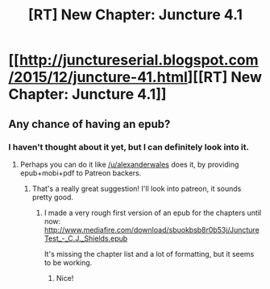 #+TITLE: [RT] New Chapter: Juncture 4.1

* [[http://junctureserial.blogspot.com/2015/12/juncture-41.html][[RT] New Chapter: Juncture 4.1]]
:PROPERTIES:
:Author: AHatfulOfBomb
:Score: 6
:DateUnix: 1450362208.0
:DateShort: 2015-Dec-17
:END:

** Any chance of having an epub?
:PROPERTIES:
:Author: elevul
:Score: 2
:DateUnix: 1450387548.0
:DateShort: 2015-Dec-18
:END:

*** I haven't thought about it yet, but I can definitely look into it.
:PROPERTIES:
:Author: AHatfulOfBomb
:Score: 3
:DateUnix: 1450391657.0
:DateShort: 2015-Dec-18
:END:

**** Perhaps you can do it like [[/u/alexanderwales]] does it, by providing epub+mobi+pdf to Patreon backers.
:PROPERTIES:
:Author: elevul
:Score: 2
:DateUnix: 1450391892.0
:DateShort: 2015-Dec-18
:END:

***** That's a really great suggestion! I'll look into patreon, it sounds pretty good.
:PROPERTIES:
:Author: AHatfulOfBomb
:Score: 2
:DateUnix: 1450392149.0
:DateShort: 2015-Dec-18
:END:

****** I made a very rough first version of an epub for the chapters until now: [[http://www.mediafire.com/download/sbuokbsb8r0b53j/JunctureTest_-_C.J._Shields.epub]]

It's missing the chapter list and a lot of formatting, but it seems to be working.
:PROPERTIES:
:Author: elevul
:Score: 1
:DateUnix: 1450566282.0
:DateShort: 2015-Dec-20
:END:

******* Nice!
:PROPERTIES:
:Author: AHatfulOfBomb
:Score: 1
:DateUnix: 1450623018.0
:DateShort: 2015-Dec-20
:END:
